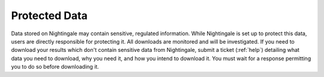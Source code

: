 ==============
Protected Data
==============

Data stored on Nightingale may contain sensitive, regulated information. While Nightingale is set up to protect this data, users are directly responsible for protecting it. All downloads are monitored and will be investigated.  If you need to download your results which don't contain sensitive data from Nightingale, submit a ticket (:ref:`help`) detailing what data you need to download, why you need it, and how you intend to download it. You must wait for a response permitting you to do so before downloading it.  
